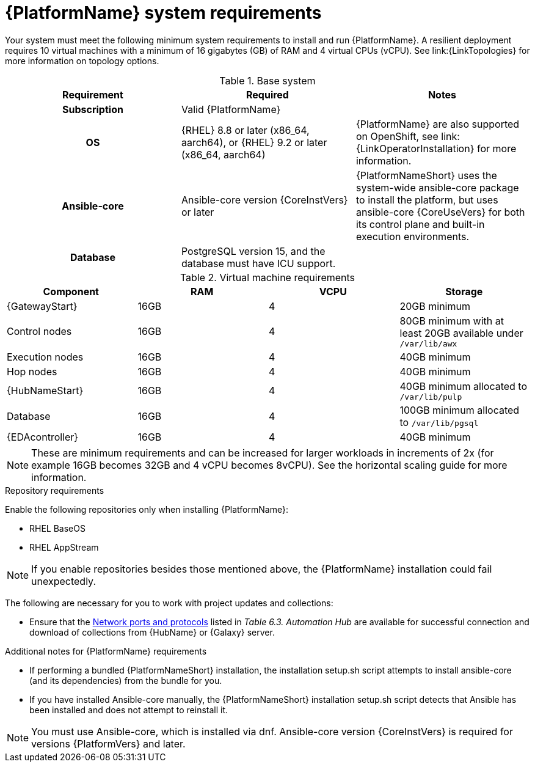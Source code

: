 

// [id="ref-platform-system-requirements_{context}"]

= {PlatformName} system requirements

Your system must meet the following minimum system requirements to install and run {PlatformName}. 
A resilient deployment requires 10 virtual machines with a minimum of 16 gigabytes (GB) of RAM and 4 virtual CPUs (vCPU). 
See link:{LinkTopologies} for more information on topology options.


.Base system

[cols="a,a,a"]
|===
| Requirement | Required | Notes

h| Subscription | Valid {PlatformName} |

h| OS | {RHEL} 8.8 or later (x86_64, aarch64), or {RHEL} 9.2 or later (x86_64, aarch64) |{PlatformName} are also supported on OpenShift, see link:{LinkOperatorInstallation} for more information.

h| Ansible-core | Ansible-core version {CoreInstVers} or later | {PlatformNameShort} uses the system-wide ansible-core package to install the platform, but uses ansible-core {CoreUseVers} for both its control plane and built-in execution environments.

h| Database | PostgreSQL version 15, and the database must have ICU support. |

|===

.Virtual machine requirements

[cols="a,a,a,a", options="header"]
|===
| Component                     | RAM   | VCPU   | Storage

| {GatewayStart}               | 16GB  | 4      | 20GB minimum
| Control nodes                  | 16GB  | 4      | 80GB minimum with at least 20GB available under `/var/lib/awx`
| Execution nodes                | 16GB  | 4      | 40GB minimum
| Hop nodes                      | 16GB  | 4      | 40GB minimum
| {HubNameStart}                 | 16GB  | 4      | 40GB minimum allocated to `/var/lib/pulp`
| Database                       | 16GB  | 4      | 100GB minimum allocated to `/var/lib/pgsql`
| {EDAcontroller} | 16GB  | 4      | 40GB minimum
|===

[NOTE]
====
These are minimum requirements and can be increased for larger workloads in increments of 2x (for example 16GB becomes 32GB and 4 vCPU becomes 8vCPU). See the horizontal scaling guide for more information.
====

.Repository requirements

Enable the following repositories only when installing {PlatformName}:

* RHEL BaseOS

* RHEL AppStream

[NOTE]
====
If you enable repositories besides those mentioned above, the {PlatformName} installation could fail unexpectedly. 
====

The following are necessary for you to work with project updates and collections:

* Ensure that the link:{URLPlanningGuide}/ref-network-ports-protocols_planning#ref-network-ports-protocols_planning[Network ports and protocols] listed in _Table 6.3. Automation Hub_ are available for successful connection and download of collections from {HubName} or {Galaxy} server.

.Additional notes for {PlatformName} requirements

* If performing a bundled {PlatformNameShort} installation, the installation setup.sh script attempts to install ansible-core (and its dependencies) from the bundle for you.

* If you have installed Ansible-core manually, the {PlatformNameShort} installation setup.sh script detects that Ansible has been installed and does not attempt to reinstall it.

[NOTE]
====
You must use Ansible-core, which is installed via dnf.
Ansible-core version {CoreInstVers} is required for versions {PlatformVers} and later.
====
